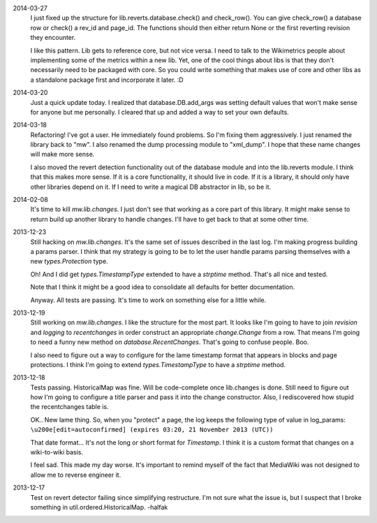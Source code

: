 2014-03-27
	I just fixed up the structure for lib.reverts.database.check() and check_row().  You can give check_row() a database row or check() a rev_id and page_id.  The functions should then either return None or the first reverting revision they encounter.  
	
	I like this pattern.  Lib gets to reference core, but not vice versa.  I need to talk to the Wikimetrics people about implementing some of the metrics within a new lib.  Yet, one of the cool things about libs is that they don't necessarily need to be packaged with core.  So you could write something that makes use of core and other libs as a standalone package first and incorporate it later.  :D

2014-03-20
	Just a quick update today.  I realized that database.DB.add_args was setting
	default values that won't make sense for anyone but me personally.  I cleared that up and added a way to set your own defaults.  

2014-03-18
	Refactoring!  I've got a user.  He immediately found problems.  So I'm fixing them aggressively.  I just renamed the library back to "mw".  I also renamed the dump processing module to "xml_dump".  I hope that these name changes will make more sense. 
	
	I also moved the revert detection functionality out of the database module and into the lib.reverts module.  I think that this makes more sense.  If it is a core functionality, it should live in code.  If it is a library, it should only have other libraries depend on it.  If I need to write a magical DB abstractor in lib, so be it. 

2014-02-08
	It's time to kill `mw.lib.changes`.  I just don't see that working as a core 
	part of this library.  It might make sense to return build up another library 
	to handle changes.  I'll have to get back to that at some other time.

2013-12-23
	Still hacking on `mw.lib.changes`.  It's the same set of issues described in 
	the last log.  I'm making progress building a params parser.  I think that my strategy is going to be to let the user handle params parsing themselves with 	a new `types.Protection` type.
	
	Oh! And I did get `types.TimestampType` extended to have a `strptime` method.  
	That's all nice and tested.  
	
	Note that I think it might be a good idea to consolidate all defaults for
	better documentation.
	
	Anyway.  All tests are passing.  It's time to work on something else for a 
	little while. 

2013-12-19
	Still working on `mw.lib.changes`.  I like the structure for the most part.  It looks like I'm going to have to join `revision` and `logging` to `recentchanges` in order construct an appropriate `change.Change` from a row.  That means I'm going to need a funny new method on `database.RecentChanges`.  That's going to confuse people.  Boo.
	
	I also need to figure out a way to configure for the lame timestamp format that appears in blocks and page protections.  I think I'm going to extend `types.TimestampType` to have a `strptime` method. 

2013-12-18
	Tests passing.  HistoricalMap was fine.  Will be code-complete once lib.changes is done.  Still need to figure out how I'm going to configure a title parser and pass it into the change constructor.  Also, I rediscovered how stupid the recentchanges table is.
	
	OK.. New lame thing.  So, when you "protect" a page, the log keeps the following type of value in log_params:
	``\u200e[edit=autoconfirmed] (expires 03:20, 21 November 2013 (UTC))``
	
	That date format... It's not the long or short format for `Timestamp`. I think it is a custom format that changes on a wiki-to-wiki basis.
	
	I feel sad.  This made my day worse.  It's important to remind myself of the fact that MediaWiki was not designed to allow me to reverse engineer it. 
	
2013-12-17
	Test on revert detector failing since simplifying restructure.  I'm not sure what the issue is, but I suspect that I broke something in util.ordered.HistoricalMap. -halfak

